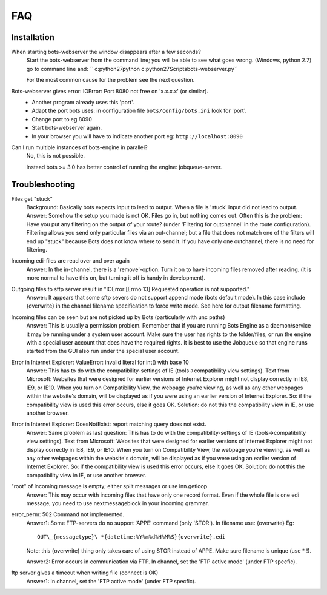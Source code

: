 FAQ
====

Installation
------------

When starting bots-webserver the window disappears after a few seconds?
    Start the bots-webserver from the command line; you will be able to see
    what goes wrong. (Windows, python 2.7) go to command line and: `` c:\python27\python c:\python27\Scripts\bots-webserver.py``

    For the most common cause for the problem see the next question.

Bots-webserver gives error: IOError: Port 8080 not free on 'x.x.x.x' (or similar).
    *   Another program already uses this 'port'.
    
    *   Adapt the port bots uses: in configuration file ``bots/config/bots.ini`` look for 'port'.

    *   Change port to eg 8090

    *   Start bots-webserver again.

    *   In your browser you will have to indicate another port eg: ``http://localhost:8090``

Can I run multiple instances of bots-engine in parallel?
    No, this is not possible.

    Instead bots >= 3.0 has better control of running the engine: jobqueue-server.



Troubleshooting
-------------------

Files get "stuck" 
    Background: Basically bots expects input to lead to
    output. When a file is 'stuck' input did not lead to output. 
    Answer:
    Somehow the setup you made is not OK. Files go in, but nothing comes
    out. Often this is the problem: Have you put any filtering on the output
    of your route? (under 'Filtering for outchannel' in the route
    configuration). Filtering allows you send only particular files via an
    out-channel; but a file that does not match one of the filters will end
    up "stuck" because Bots does not know where to send it. If you have only
    one outchannel, there is no need for filtering. 

Incoming edi-files are read over and over again 
    Answer: In the in-channel, there is a
    'remove'-option. Turn it on to have incoming files removed after
    reading. (it is more normal to have this on, but turning it off is handy
    in development). 

Outgoing files to sftp server result in "IOError:[Errno 13] Requested operation is not supported." 
    Answer: It appears
    that some sftp severs do not support append mode (bots default mode). In
    this case include {overwrite} in the channel filename specification to
    force write mode. See here for output filename formatting. 

Incoming files can be seen but are not picked up by Bots (particularly with unc paths) 
    Answer: This is usually a permission problem. Remember that if
    you are running Bots Engine as a daemon/service it may be running under
    a system user account. Make sure the user has rights to the
    folder/files, or run the engine with a special user account that does
    have the required rights. It is best to use the Jobqueue so that engine
    runs started from the GUI also run under the special user account. 

Error in Internet Explorer: ValueError: invalid literal for int() with base 10
    Answer: This has to do with the compatibility-settings of IE
    (tools->compatibility view settings). Text from Microsoft: Websites that
    were designed for earlier versions of Internet Explorer might not
    display correctly in IE8, IE9, or IE10. When you turn on Compatibility
    View, the webpage you're viewing, as well as any other webpages within
    the website's domain, will be displayed as if you were using an earlier
    version of Internet Explorer. So: if the compatibility view is used this
    error occurs, else it goes OK. Solution: do not this the compatibility
    view in IE, or use another browser. 

Error in Internet Explorer: DoesNotExist: report matching query does not exist. 
    Answer: Same problem
    as last question: This has to do with the compatibility-settings of IE
    (tools->compatibility view settings). Text from Microsoft: Websites that
    were designed for earlier versions of Internet Explorer might not
    display correctly in IE8, IE9, or IE10. When you turn on Compatibility
    View, the webpage you're viewing, as well as any other webpages within
    the website's domain, will be displayed as if you were using an earlier
    version of Internet Explorer. So: if the compatibility view is used this
    error occurs, else it goes OK. Solution: do not this the compatibility
    view in IE, or use another browser. 

"root" of incoming message is empty; either split messages or use inn.getloop 
    Answer: This may occur with
    incoming files that have only one record format. Even if the whole file
    is one edi message, you need to use nextmessageblock in your incoming
    grammar. 

error_perm: 502 Command not implemented. 
    Answer1: Some
    FTP-servers do no support 'APPE' command (only 'STOR'). In filename use:
    {overwrite} Eg: ::
        OUT\_{messagetype}\ *{datetime:%Y%m%d%H%M%S}{overwrite}.edi 
    Note: this
    {overwrite} thing only takes care of using STOR instead of APPE. Make
    sure filename is unique (use *\  !). 

    Answer2: Error occurs in
    communication via FTP. In channel, set the 'FTP active mode' (under FTP specfic).

ftp server gives a timeout when writing file (connect is OK) 
    Answer1: In channel, set the 'FTP active mode' (under FTP specfic).
